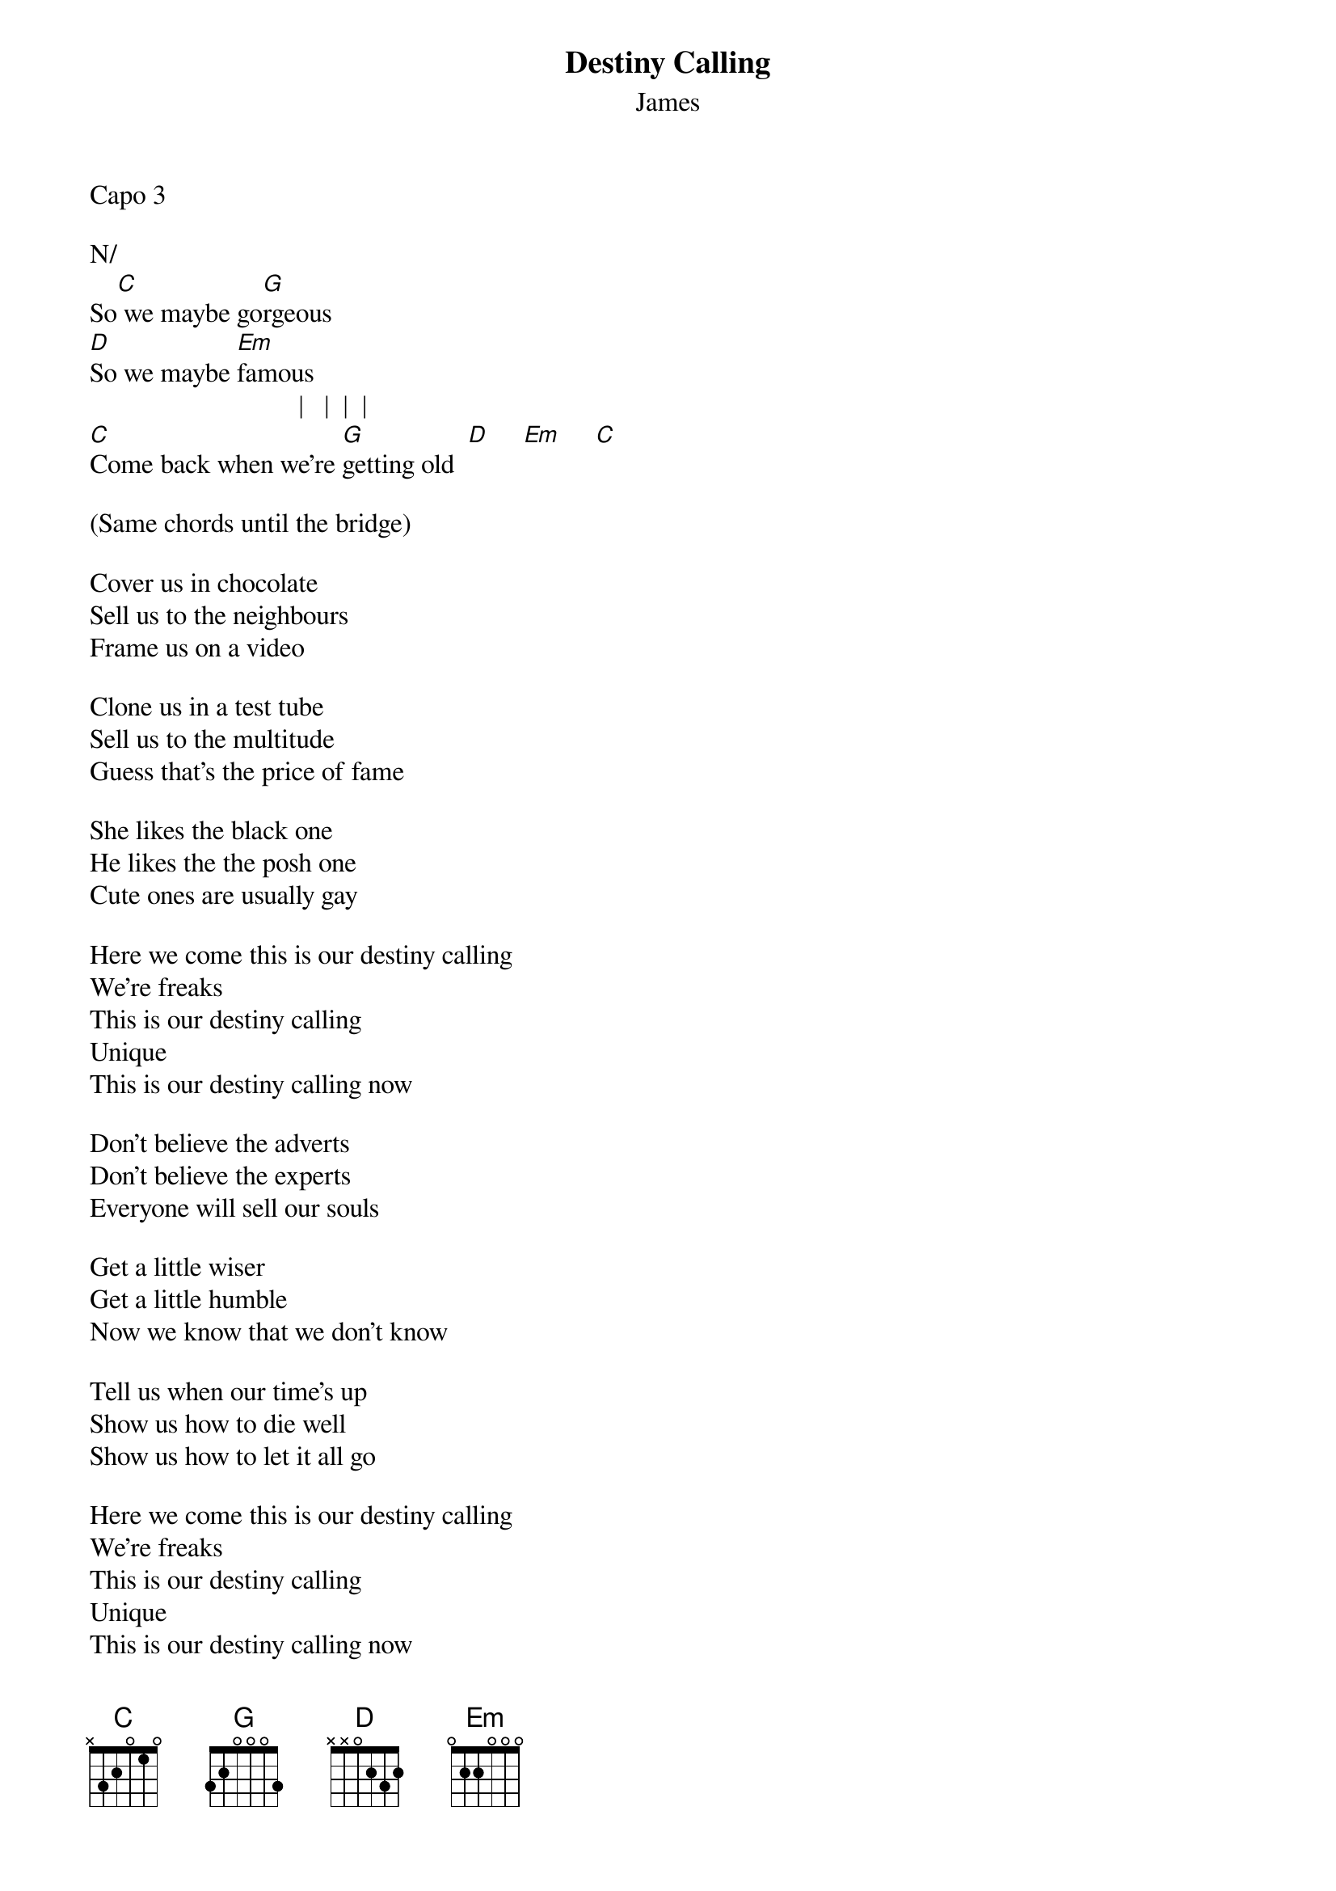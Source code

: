{t: Destiny Calling}
{st: James}

Capo 3

N/
So[C] we maybe go[G]rgeous
[D]So we maybe [Em]famous
                               |   |  |  |
[C]Come back when we're [G]getting old  [D]     [Em]     [C]

(Same chords until the bridge)

Cover us in chocolate
Sell us to the neighbours
Frame us on a video

Clone us in a test tube
Sell us to the multitude
Guess that's the price of fame

She likes the black one
He likes the the posh one
Cute ones are usually gay

Here we come this is our destiny calling
We're freaks
This is our destiny calling
Unique
This is our destiny calling now

Don't believe the adverts
Don't believe the experts
Everyone will sell our souls

Get a little wiser
Get a little humble
Now we know that we don't know

Tell us when our time's up
Show us how to die well
Show us how to let it all go

Here we come this is our destiny calling
We're freaks
This is our destiny calling
Unique
This is our destiny calling now

[D]Some fat cat's playing the roulette with lives
[Em]This game is fixed it's [C]all a lie
[D]Some fat cat's playing the roulette with lives
[Em]This time is good, there's [C]no straight lines

[D]Some fat cat's playing the roulette with lives
[Em]Forget myself we're all entwined
There's [C]no straight lines

Here we come this our destiny calling
We're freaks
This is our destiny calling
Unique
This is our destiny calling now

Here we come this our destiny calling
We're freaks
This is our destiny calling
Unique
This is our destiny calling now

This is our destiny calling
Now
